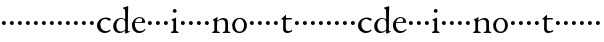 SplineFontDB: 3.0
FontName: Nimbo
FullName: Nimbo
FamilyName: Nimbo
Weight: Regular
Copyright: Created by trashman with FontForge 2.0 (http://fontforge.sf.net)
UComments: "2010-10-30: Created." 
Version: 0.1
ItalicAngle: 0
UnderlinePosition: -100
UnderlineWidth: 50
Ascent: 800
Descent: 200
LayerCount: 3
Layer: 0 0 "Back"  1
Layer: 1 0 "Fore"  0
Layer: 2 0 "backup"  0
NeedsXUIDChange: 1
XUID: [1021 658 797806517 11461781]
OS2Version: 0
OS2_WeightWidthSlopeOnly: 0
OS2_UseTypoMetrics: 1
CreationTime: 1288472788
ModificationTime: 1288491312
OS2TypoAscent: 0
OS2TypoAOffset: 1
OS2TypoDescent: 0
OS2TypoDOffset: 1
OS2TypoLinegap: 0
OS2WinAscent: 0
OS2WinAOffset: 1
OS2WinDescent: 0
OS2WinDOffset: 1
HheadAscent: 0
HheadAOffset: 1
HheadDescent: 0
HheadDOffset: 1
OS2Vendor: 'PfEd'
MarkAttachClasses: 1
DEI: 91125
Encoding: UnicodeBmp
UnicodeInterp: none
NameList: Adobe Glyph List
DisplaySize: -48
AntiAlias: 1
FitToEm: 1
WinInfo: 60 12 4
BeginChars: 65536 63

StartChar: a
Encoding: 97 97 0
Width: 194
VWidth: 0
Flags: HW
LayerCount: 3
Fore
SplineSet
47 262 m 0
 47 290 69 312 97 312 c 0
 125 312 147 290 147 262 c 0
 147 234 125 212 97 212 c 0
 69 212 47 234 47 262 c 0
EndSplineSet
EndChar

StartChar: b
Encoding: 98 98 1
Width: 194
VWidth: 0
Flags: HW
LayerCount: 3
Fore
SplineSet
47 262 m 0
 47 290 69 312 97 312 c 0
 125 312 147 290 147 262 c 0
 147 234 125 212 97 212 c 0
 69 212 47 234 47 262 c 0
EndSplineSet
EndChar

StartChar: c
Encoding: 99 99 2
Width: 397
VWidth: 0
Flags: HW
HStem: -11 48<177.453 312.967> 344 36<169.765 287.232>
VStem: 25 84<112.579 264.08>
LayerCount: 3
Fore
SplineSet
244 380 m 0
 282 380 368 368 368 332 c 0
 368 309 350 300 338 300 c 0
 312 300 297 322 282 330 c 0
 262 341 247 344 229 344 c 0
 152 344 109 275 109 198 c 0
 109 107 173 37 243 37 c 0
 314 37 335 74 351 74 c 0
 361 74 363 67 363 61 c 0
 363 53 353 37 338 26 c 0
 304 1 263 -11 222 -11 c 0
 111 -11 25 70 25 178 c 0
 25 292 126 380 244 380 c 0
EndSplineSet
EndChar

StartChar: d
Encoding: 100 100 3
Width: 469
VWidth: 0
Flags: HW
HStem: -9 37<162.439 265.716> 345 21<191.755 283.86>
VStem: 30 78<84.8207 251.299> 326 80<401.032 591.938> 332 65<33.0123 51 58.3917 277.891>
LayerCount: 3
Fore
SplineSet
30 161 m 0xf0
 30 276 123 366 226 366 c 0
 254 366 280 359 304 348 c 0
 319 341 324 335 326 335 c 0
 330 335 330 345 330 357 c 2
 330 372 l 2
 330 420 328 503 326 560 c 0
 326 573 323 582 306 591 c 2
 278 606 l 2
 266 612 271 624 279 626 c 0
 323 639 343 645 380 657 c 0
 383 658 393 661 396 661 c 0
 408 661 406 645 406 638 c 0xf0
 406 614 397 513 397 57 c 0xe8
 397 50 397 33 406 33 c 0
 411 33 434 44 437 44 c 0
 444 44 444 32 444 26 c 0
 444 23 443 20 441 19 c 0
 406 3 350 -24 339 -24 c 0
 329 -24 328 -13 328 -2 c 2
 328 51 l 1
 328 51 269 -9 191 -9 c 0
 87 -9 30 62 30 161 c 0xf0
235 345 m 0
 156 345 108 256 108 180 c 0
 108 106 138 28 225 28 c 0
 276 28 332 63 332 95 c 2
 332 220 l 2xe8
 332 299 308 345 235 345 c 0
EndSplineSet
EndChar

StartChar: e
Encoding: 101 101 4
Width: 382
VWidth: 0
Flags: HW
HStem: -9 48<158.88 291.523> 246 20<107.087 273> 357 25<165.922 259.647>
VStem: 23 75<106.236 244.532> 282 71<260.5 326.553>
LayerCount: 3
Fore
SplineSet
221 382 m 0
 300 382 353 320 353 266 c 0
 353 255 353 244 343 244 c 0
 266 244 157 246 114 246 c 0
 98 246 98 225 98 201 c 0
 98 117 141 39 228 39 c 0
 280 39 310 55 341 90 c 0
 345 94 348 95 351 95 c 0
 358 95 360 90 360 84 c 0
 360 78 358 72 356 69 c 0
 330 28 271 -9 206 -9 c 0
 85 -9 23 79 23 186 c 0
 23 291 111 382 221 382 c 0
125 266 m 2
 240 266 l 2
 272 266 282 279 282 306 c 0
 282 342 246 357 214 357 c 0
 144 357 107 293 107 275 c 0
 107 269 109 266 125 266 c 2
EndSplineSet
EndChar

StartChar: f
Encoding: 102 102 5
Width: 194
VWidth: 0
Flags: HW
LayerCount: 3
Fore
SplineSet
47 262 m 0
 47 290 69 312 97 312 c 0
 125 312 147 290 147 262 c 0
 147 234 125 212 97 212 c 0
 69 212 47 234 47 262 c 0
EndSplineSet
EndChar

StartChar: g
Encoding: 103 103 6
Width: 194
VWidth: 0
Flags: HW
LayerCount: 3
Fore
SplineSet
47 262 m 0
 47 290 69 312 97 312 c 0
 125 312 147 290 147 262 c 0
 147 234 125 212 97 212 c 0
 69 212 47 234 47 262 c 0
EndSplineSet
EndChar

StartChar: h
Encoding: 104 104 7
Width: 194
VWidth: 0
Flags: HW
LayerCount: 3
Fore
SplineSet
47 262 m 0
 47 290 69 312 97 312 c 0
 125 312 147 290 147 262 c 0
 147 234 125 212 97 212 c 0
 69 212 47 234 47 262 c 0
EndSplineSet
EndChar

StartChar: i
Encoding: 105 105 8
Width: 233
VWidth: 0
Flags: HWO
LayerCount: 3
Fore
SplineSet
50 347 m 0
 78 357 121 377 132 383 c 0
 137 385 141 387 145 387 c 0
 149 387 152 385 152 380 c 2
 152 81 l 2
 152 49 164 42 184 35 c 0
 206 27 214 24 214 11 c 0
 214 5 209 -2 201 -2 c 0
 178 -2 147 0 120 0 c 0
 98 0 69 -2 51 -2 c 0
 39 -2 24 -1 24 14 c 0
 24 32 42 32 55 38 c 0
 71 45 84 44 84 80 c 2
 84 292 l 2
 84 301 75 307 69 310 c 2
 43 323 l 2
 38 325 36 329 36 332 c 0
 36 338 43 344 50 347 c 0
71 560 m 0
 71 586 92 607 118 607 c 0
 144 607 165 586 165 560 c 0
 165 534 144 513 118 513 c 0
 92 513 71 534 71 560 c 0
EndSplineSet
EndChar

StartChar: j
Encoding: 106 106 9
Width: 194
VWidth: 0
Flags: HW
LayerCount: 3
Fore
SplineSet
47 262 m 0
 47 290 69 312 97 312 c 0
 125 312 147 290 147 262 c 0
 147 234 125 212 97 212 c 0
 69 212 47 234 47 262 c 0
EndSplineSet
EndChar

StartChar: k
Encoding: 107 107 10
Width: 194
VWidth: 0
Flags: HW
LayerCount: 3
Fore
SplineSet
47 262 m 0
 47 290 69 312 97 312 c 0
 125 312 147 290 147 262 c 0
 147 234 125 212 97 212 c 0
 69 212 47 234 47 262 c 0
EndSplineSet
EndChar

StartChar: l
Encoding: 108 108 11
Width: 194
VWidth: 0
Flags: HW
LayerCount: 3
Fore
SplineSet
47 262 m 0
 47 290 69 312 97 312 c 0
 125 312 147 290 147 262 c 0
 147 234 125 212 97 212 c 0
 69 212 47 234 47 262 c 0
EndSplineSet
EndChar

StartChar: m
Encoding: 109 109 12
Width: 194
VWidth: 0
Flags: HW
LayerCount: 3
Fore
SplineSet
47 262 m 0
 47 290 69 312 97 312 c 0
 125 312 147 290 147 262 c 0
 147 234 125 212 97 212 c 0
 69 212 47 234 47 262 c 0
EndSplineSet
EndChar

StartChar: n
Encoding: 110 110 13
Width: 511
VWidth: 0
Flags: HW
HStem: -2 34<28.0124 79.5981 154.193 221.569 293.45 346.807> 337 36<234.464 325.15>
VStem: 84 68<34.0723 299.011> 357 72<42.342 309.427>
LayerCount: 3
Fore
SplineSet
163 391 m 0
 163 383 157 346 156 327 c 0
 155 317 153 305 164 314 c 0
 190 335 251 375 313 375 c 0
 391 375 422 332 424 269 c 0
 426 187 424 74 429 48 c 0
 434 20 484 35 484 12 c 0
 484 3 477 -2 467 -2 c 0
 460 -2 397 0 390 0 c 0
 363 0 326 -2 309 -2 c 0
 299 -2 293 1 293 12 c 0
 293 22 306 26 319 30 c 0
 331 34 343 39 347 42 c 0
 356 49 357 75 357 104 c 2
 357 237 l 2
 357 294 328 335 278 335 c 0
 238 335 213 324 183 305 c 0
 168 295 152 287 152 264 c 2
 152 73 l 2
 152 56 152 39 168 35 c 0
 184 30 222 31 222 12 c 0
 222 0 208 -2 190 -2 c 0
 171 -2 148 0 128 0 c 0
 103 0 74 -2 55 -2 c 0
 37 -2 28 0 28 15 c 0
 28 30 45 29 56 32 c 0
 75 37 82 46 83 64 c 0
 84 86 84 117 84 133 c 2
 84 182 l 2
 84 214 84 244 82 285 c 0
 81 296 82 300 69 309 c 2
 53 320 l 2
 42 328 43 336 56 342 c 0
 86 355 122 377 146 393 c 0
 149 395 153 398 157 398 c 0
 160 398 163 396 163 391 c 0
EndSplineSet
EndChar

StartChar: o
Encoding: 111 111 14
Width: 432
VWidth: 0
Flags: HW
HStem: -12 34<161.602 270.649> 345 29<166.467 261.418>
VStem: 29 72<85.8685 272.067> 326 71<85.0435 283.578>
LayerCount: 3
Fore
SplineSet
215 345 m 0
 139 345 101 260 101 182 c 24
 101 105 136 22 216 22 c 0
 302 22 326 110 326 188 c 0
 326 270 285 345 215 345 c 0
218 374 m 0
 325 374 397 303 397 182 c 0
 397 65 320 -12 212 -12 c 0
 97 -12 29 60 29 181 c 0
 29 297 118 374 218 374 c 0
EndSplineSet
EndChar

StartChar: p
Encoding: 112 112 15
Width: 194
VWidth: 0
Flags: HW
LayerCount: 3
Fore
SplineSet
47 262 m 0
 47 290 69 312 97 312 c 0
 125 312 147 290 147 262 c 0
 147 234 125 212 97 212 c 0
 69 212 47 234 47 262 c 0
EndSplineSet
EndChar

StartChar: q
Encoding: 113 113 16
Width: 194
VWidth: 0
Flags: HW
LayerCount: 3
Fore
SplineSet
47 262 m 0
 47 290 69 312 97 312 c 0
 125 312 147 290 147 262 c 0
 147 234 125 212 97 212 c 0
 69 212 47 234 47 262 c 0
EndSplineSet
EndChar

StartChar: r
Encoding: 114 114 17
Width: 194
VWidth: 0
Flags: HW
LayerCount: 3
Fore
SplineSet
47 262 m 0
 47 290 69 312 97 312 c 0
 125 312 147 290 147 262 c 0
 147 234 125 212 97 212 c 0
 69 212 47 234 47 262 c 0
EndSplineSet
EndChar

StartChar: s
Encoding: 115 115 18
Width: 194
VWidth: 0
Flags: HW
LayerCount: 3
Fore
SplineSet
47 262 m 0
 47 290 69 312 97 312 c 0
 125 312 147 290 147 262 c 0
 147 234 125 212 97 212 c 0
 69 212 47 234 47 262 c 0
EndSplineSet
EndChar

StartChar: t
Encoding: 116 116 19
Width: 318
VWidth: 0
Flags: HW
HStem: -11 48<161.033 268.898> 327 37<150.094 295.993>
VStem: 78 66<53.7001 327>
LayerCount: 3
Fore
SplineSet
303 44 m 0
 303 30 299 27 294 24 c 0
 254 2 226 -11 178 -11 c 0
 128 -11 78 21 78 83 c 0
 78 166 81 304 81 312 c 0
 81 320 81 327 68 327 c 2
 42 327 l 2
 32 327 32 333 32 339 c 0
 32 344 49 358 57 365 c 0
 81 385 110 414 137 439 c 0
 138 440 142 441 143 441 c 0
 147 441 150 434 150 428 c 2
 150 376 l 2
 150 364 151 364 164 364 c 2
 286 364 l 2
 294 364 296 357 296 348 c 0
 296 339 296 327 288 327 c 2
 162 327 l 2
 149 327 146 326 146 315 c 0
 146 303 144 139 144 124 c 0
 144 78 157 37 212 37 c 0
 241 37 264 46 277 54 c 0
 282 57 293 64 295 64 c 0
 302 64 303 54 303 44 c 0
EndSplineSet
EndChar

StartChar: u
Encoding: 117 117 20
Width: 194
VWidth: 0
Flags: HW
LayerCount: 3
Fore
SplineSet
47 262 m 0
 47 290 69 312 97 312 c 0
 125 312 147 290 147 262 c 0
 147 234 125 212 97 212 c 0
 69 212 47 234 47 262 c 0
EndSplineSet
EndChar

StartChar: v
Encoding: 118 118 21
Width: 194
VWidth: 0
Flags: HW
LayerCount: 3
Fore
SplineSet
47 262 m 0
 47 290 69 312 97 312 c 0
 125 312 147 290 147 262 c 0
 147 234 125 212 97 212 c 0
 69 212 47 234 47 262 c 0
EndSplineSet
EndChar

StartChar: w
Encoding: 119 119 22
Width: 194
VWidth: 0
Flags: HW
LayerCount: 3
Fore
SplineSet
47 262 m 0
 47 290 69 312 97 312 c 0
 125 312 147 290 147 262 c 0
 147 234 125 212 97 212 c 0
 69 212 47 234 47 262 c 0
EndSplineSet
EndChar

StartChar: x
Encoding: 120 120 23
Width: 194
VWidth: 0
Flags: HW
LayerCount: 3
Fore
SplineSet
47 262 m 0
 47 290 69 312 97 312 c 0
 125 312 147 290 147 262 c 0
 147 234 125 212 97 212 c 0
 69 212 47 234 47 262 c 0
EndSplineSet
EndChar

StartChar: y
Encoding: 121 121 24
Width: 194
VWidth: 0
Flags: HW
LayerCount: 3
Fore
SplineSet
47 262 m 0
 47 290 69 312 97 312 c 0
 125 312 147 290 147 262 c 0
 147 234 125 212 97 212 c 0
 69 212 47 234 47 262 c 0
EndSplineSet
EndChar

StartChar: z
Encoding: 122 122 25
Width: 194
VWidth: 0
Flags: HW
LayerCount: 3
Fore
SplineSet
47 262 m 0
 47 290 69 312 97 312 c 0
 125 312 147 290 147 262 c 0
 147 234 125 212 97 212 c 0
 69 212 47 234 47 262 c 0
EndSplineSet
EndChar

StartChar: A
Encoding: 65 65 26
Width: 194
VWidth: 0
Flags: HW
LayerCount: 3
Fore
Refer: 0 97 N 1 0 0 1 0 0 2
EndChar

StartChar: B
Encoding: 66 66 27
Width: 194
VWidth: 0
Flags: HW
LayerCount: 3
Fore
Refer: 1 98 N 1 0 0 1 0 0 2
EndChar

StartChar: C
Encoding: 67 67 28
Width: 397
VWidth: 0
Flags: HW
LayerCount: 3
Fore
Refer: 2 99 N 1 0 0 1 0 0 2
EndChar

StartChar: D
Encoding: 68 68 29
Width: 469
VWidth: 0
Flags: HW
LayerCount: 3
Fore
Refer: 3 100 N 1 0 0 1 0 0 2
EndChar

StartChar: E
Encoding: 69 69 30
Width: 382
VWidth: 0
Flags: HW
LayerCount: 3
Fore
Refer: 4 101 N 1 0 0 1 0 0 2
EndChar

StartChar: F
Encoding: 70 70 31
Width: 194
VWidth: 0
Flags: HW
LayerCount: 3
Fore
Refer: 5 102 N 1 0 0 1 0 0 2
EndChar

StartChar: G
Encoding: 71 71 32
Width: 194
VWidth: 0
Flags: HW
LayerCount: 3
Fore
Refer: 6 103 N 1 0 0 1 0 0 2
EndChar

StartChar: H
Encoding: 72 72 33
Width: 194
VWidth: 0
Flags: HW
LayerCount: 3
Fore
Refer: 7 104 N 1 0 0 1 0 0 2
EndChar

StartChar: I
Encoding: 73 73 34
Width: 233
VWidth: 0
Flags: HW
LayerCount: 3
Fore
Refer: 8 105 N 1 0 0 1 0 0 2
EndChar

StartChar: J
Encoding: 74 74 35
Width: 194
VWidth: 0
Flags: HW
LayerCount: 3
Fore
Refer: 9 106 N 1 0 0 1 0 0 2
EndChar

StartChar: K
Encoding: 75 75 36
Width: 194
VWidth: 0
Flags: HW
LayerCount: 3
Fore
Refer: 10 107 N 1 0 0 1 0 0 2
EndChar

StartChar: L
Encoding: 76 76 37
Width: 194
VWidth: 0
Flags: HW
LayerCount: 3
Fore
Refer: 11 108 N 1 0 0 1 0 0 2
EndChar

StartChar: M
Encoding: 77 77 38
Width: 194
VWidth: 0
Flags: HW
LayerCount: 3
Fore
Refer: 12 109 N 1 0 0 1 0 0 2
EndChar

StartChar: N
Encoding: 78 78 39
Width: 511
VWidth: 0
Flags: HW
LayerCount: 3
Fore
Refer: 13 110 N 1 0 0 1 0 0 2
EndChar

StartChar: O
Encoding: 79 79 40
Width: 432
VWidth: 0
Flags: HW
LayerCount: 3
Fore
Refer: 14 111 N 1 0 0 1 0 0 2
EndChar

StartChar: P
Encoding: 80 80 41
Width: 194
VWidth: 0
Flags: HW
LayerCount: 3
Fore
Refer: 15 112 N 1 0 0 1 0 0 2
EndChar

StartChar: Q
Encoding: 81 81 42
Width: 194
VWidth: 0
Flags: HW
LayerCount: 3
Fore
Refer: 16 113 N 1 0 0 1 0 0 2
EndChar

StartChar: R
Encoding: 82 82 43
Width: 194
VWidth: 0
Flags: HW
LayerCount: 3
Fore
Refer: 17 114 N 1 0 0 1 0 0 2
EndChar

StartChar: S
Encoding: 83 83 44
Width: 194
VWidth: 0
Flags: HW
LayerCount: 3
Fore
Refer: 18 115 N 1 0 0 1 0 0 2
EndChar

StartChar: T
Encoding: 84 84 45
Width: 318
VWidth: 0
Flags: HW
LayerCount: 3
Fore
Refer: 19 116 N 1 0 0 1 0 0 2
EndChar

StartChar: U
Encoding: 85 85 46
Width: 194
VWidth: 0
Flags: HW
LayerCount: 3
Fore
Refer: 20 117 N 1 0 0 1 0 0 2
EndChar

StartChar: V
Encoding: 86 86 47
Width: 194
VWidth: 0
Flags: HW
LayerCount: 3
Fore
Refer: 21 118 N 1 0 0 1 0 0 2
EndChar

StartChar: W
Encoding: 87 87 48
Width: 194
VWidth: 0
Flags: HW
LayerCount: 3
Fore
Refer: 22 119 N 1 0 0 1 0 0 2
EndChar

StartChar: X
Encoding: 88 88 49
Width: 194
VWidth: 0
Flags: HW
LayerCount: 3
Fore
Refer: 23 120 N 1 0 0 1 0 0 2
EndChar

StartChar: Y
Encoding: 89 89 50
Width: 194
VWidth: 0
Flags: HW
LayerCount: 3
Fore
Refer: 24 121 N 1 0 0 1 0 0 2
EndChar

StartChar: Z
Encoding: 90 90 51
Width: 194
VWidth: 0
Flags: HW
LayerCount: 3
Fore
Refer: 25 122 N 1 0 0 1 0 0 2
EndChar

StartChar: zero
Encoding: 48 48 52
Width: 194
VWidth: 0
Flags: HW
LayerCount: 3
Fore
SplineSet
47 262 m 0
 47 290 69 312 97 312 c 0
 125 312 147 290 147 262 c 0
 147 234 125 212 97 212 c 0
 69 212 47 234 47 262 c 0
EndSplineSet
EndChar

StartChar: one
Encoding: 49 49 53
Width: 194
VWidth: 0
Flags: HW
LayerCount: 3
Fore
SplineSet
47 262 m 0
 47 290 69 312 97 312 c 0
 125 312 147 290 147 262 c 0
 147 234 125 212 97 212 c 0
 69 212 47 234 47 262 c 0
EndSplineSet
EndChar

StartChar: two
Encoding: 50 50 54
Width: 194
VWidth: 0
Flags: HW
LayerCount: 3
Fore
SplineSet
47 262 m 0
 47 290 69 312 97 312 c 0
 125 312 147 290 147 262 c 0
 147 234 125 212 97 212 c 0
 69 212 47 234 47 262 c 0
EndSplineSet
EndChar

StartChar: three
Encoding: 51 51 55
Width: 194
VWidth: 0
Flags: HW
LayerCount: 3
Fore
SplineSet
47 262 m 0
 47 290 69 312 97 312 c 0
 125 312 147 290 147 262 c 0
 147 234 125 212 97 212 c 0
 69 212 47 234 47 262 c 0
EndSplineSet
EndChar

StartChar: four
Encoding: 52 52 56
Width: 194
VWidth: 0
Flags: HW
LayerCount: 3
Fore
SplineSet
47 262 m 0
 47 290 69 312 97 312 c 0
 125 312 147 290 147 262 c 0
 147 234 125 212 97 212 c 0
 69 212 47 234 47 262 c 0
EndSplineSet
EndChar

StartChar: five
Encoding: 53 53 57
Width: 194
VWidth: 0
Flags: HW
LayerCount: 3
Fore
SplineSet
47 262 m 0
 47 290 69 312 97 312 c 0
 125 312 147 290 147 262 c 0
 147 234 125 212 97 212 c 0
 69 212 47 234 47 262 c 0
EndSplineSet
EndChar

StartChar: six
Encoding: 54 54 58
Width: 194
VWidth: 0
Flags: HW
LayerCount: 3
Fore
SplineSet
47 262 m 0
 47 290 69 312 97 312 c 0
 125 312 147 290 147 262 c 0
 147 234 125 212 97 212 c 0
 69 212 47 234 47 262 c 0
EndSplineSet
EndChar

StartChar: seven
Encoding: 55 55 59
Width: 194
VWidth: 0
Flags: HW
LayerCount: 3
Fore
SplineSet
47 262 m 0
 47 290 69 312 97 312 c 0
 125 312 147 290 147 262 c 0
 147 234 125 212 97 212 c 0
 69 212 47 234 47 262 c 0
EndSplineSet
EndChar

StartChar: eight
Encoding: 56 56 60
Width: 194
VWidth: 0
Flags: HW
LayerCount: 3
Fore
SplineSet
47 262 m 0
 47 290 69 312 97 312 c 0
 125 312 147 290 147 262 c 0
 147 234 125 212 97 212 c 0
 69 212 47 234 47 262 c 0
EndSplineSet
EndChar

StartChar: nine
Encoding: 57 57 61
Width: 194
VWidth: 0
Flags: HW
LayerCount: 3
Fore
SplineSet
47 262 m 0
 47 290 69 312 97 312 c 0
 125 312 147 290 147 262 c 0
 147 234 125 212 97 212 c 0
 69 212 47 234 47 262 c 0
EndSplineSet
EndChar

StartChar: space
Encoding: 32 32 62
Width: 248
VWidth: 0
Flags: W
LayerCount: 3
EndChar
EndChars
EndSplineFont
